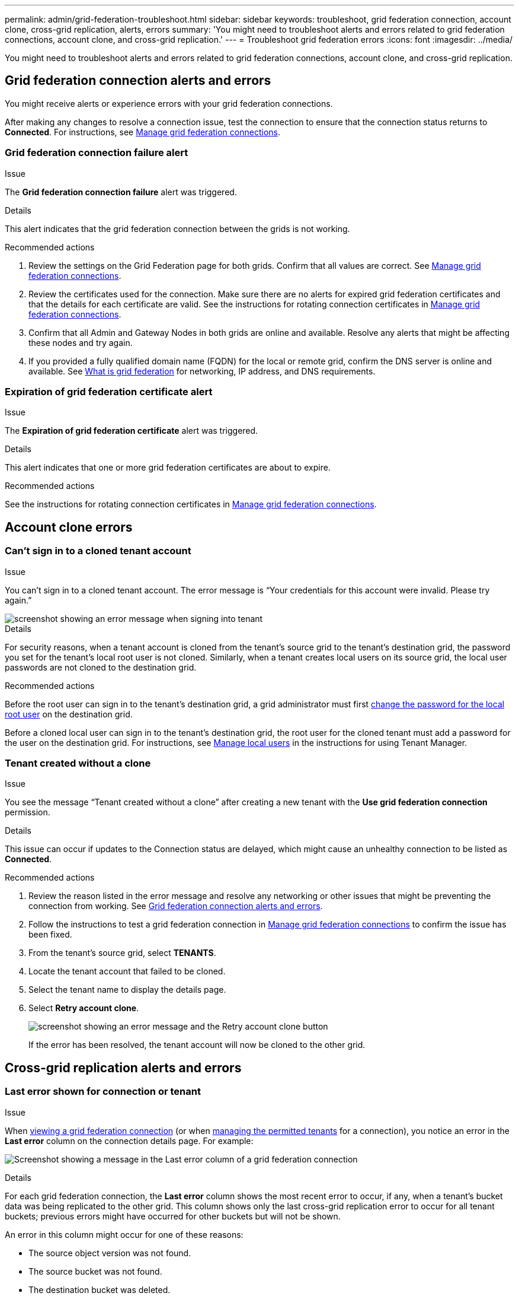 ---
permalink: admin/grid-federation-troubleshoot.html
sidebar: sidebar
keywords: troubleshoot, grid federation connection, account clone, cross-grid replication, alerts, errors
summary: 'You might need to troubleshoot alerts and errors related to grid federation connections, account clone, and cross-grid replication.'
---
= Troubleshoot grid federation errors
:icons: font
:imagesdir: ../media/

[.lead]
You might need to troubleshoot alerts and errors related to grid federation connections, account clone, and cross-grid replication.

== [[grid-federation-errors]]Grid federation connection alerts and errors

You might receive alerts or experience errors with your grid federation connections.

After making any changes to resolve a connection issue, test the connection to ensure that the connection status returns to *Connected*. For instructions, see link:grid-federation-manage-connection.html[Manage grid federation connections].

=== Grid federation connection failure alert

.Issue
The *Grid federation connection failure* alert was triggered.

.Details
This alert indicates that the grid federation connection between the grids is not working.

.Recommended actions
. Review the settings on the Grid Federation page for both grids. Confirm that all values are correct. See link:grid-federation-manage-connection.html[Manage grid federation connections].

. Review the certificates used for the connection. Make sure there are no alerts for expired grid federation certificates and that the details for each certificate are valid. See the instructions for rotating connection certificates in link:grid-federation-manage-connection.html[Manage grid federation connections].

. Confirm that all Admin and Gateway Nodes in both grids are online and available. Resolve any alerts that might be affecting these nodes and try again.

. If you provided a fully qualified domain name (FQDN) for the local or remote grid, confirm the DNS server is online and available. See link:grid-federation-overview.html[What is grid federation] for networking, IP address, and DNS requirements.

=== Expiration of grid federation certificate alert

.Issue
The *Expiration of grid federation certificate* alert was triggered.

.Details
This alert indicates that one or more grid federation certificates are about to expire. 

.Recommended actions
See the instructions for rotating connection certificates in link:grid-federation-manage-connection.html[Manage grid federation connections].


== Account clone errors

=== Can't sign in to a cloned tenant account

.Issue
You can't sign in to a cloned tenant account. The error message is "`Your credentials for this account were invalid. Please try again.`"

image::../media/grid-federation-tenant-account-credentials-invalid.png[screenshot showing an error message when signing into tenant]

.Details
For security reasons, when a tenant account is cloned from the tenant's source grid to the tenant's destination grid, the password you set for the tenant's local root user is not cloned. Similarly, when a tenant creates local users on its source grid, the local user passwords are not cloned to the destination grid.

.Recommended actions
Before the root user can sign in to the tenant's destination grid, a grid administrator must first link:changing-password-for-tenant-local-root-user.html[change the password for the local root user] on the destination grid.

Before a cloned local user can sign in to the tenant's destination grid, the root user for the cloned tenant must add a password for the user on the destination grid. For instructions, see link:../tenant/managing-local-users.html[Manage local users] in the instructions for using Tenant Manager.

=== Tenant created without a clone

.Issue
You see the message "`Tenant created without a clone`" after creating a new tenant with the *Use grid federation connection* permission. 

.Details
This issue can occur if updates to the Connection status are delayed, which might cause an unhealthy connection to be listed as *Connected*.
 
.Recommended actions

. Review the reason listed in the error message and resolve any networking or other issues that might be preventing the connection from working. See <<grid-federation-errors,Grid federation connection alerts and errors>>.

. Follow the instructions to test a grid federation connection in link:grid-federation-manage-connection.html[Manage grid federation connections] to confirm the issue has been fixed.

. From the tenant's source grid, select *TENANTS*.

. Locate the tenant account that failed to be cloned.

. Select the tenant name to display the details page.

. Select *Retry account clone*.
+
image::../media/grid-federation-retry-account-clone.png[screenshot showing an error message and the Retry account clone button]
If the error has been resolved, the tenant account will now be cloned to the other grid.


== Cross-grid replication alerts and errors

=== Last error shown for connection or tenant

.Issue
When link:..monitor/grid-federation-monitor-connections.html[viewing a grid federation connection] (or when link:grid-federation-manage-tenants.html[managing the permitted tenants] for a connection), you notice an error in the *Last error* column on the connection details page. For example:

image:../media/grid-federation-last-error.png[Screenshot showing a message in the Last error column of a grid federation connection]

.Details
For each grid federation connection, the *Last error* column shows the most recent error to occur, if any, when a tenant's bucket data was being replicated to the other grid. This column shows only the last cross-grid replication error to occur for all tenant buckets; previous errors might have occurred for other buckets but will not be shown.


An error in this column might occur for one of these reasons:

* The source object version was not found.
* The source bucket was not found.
* The destination bucket was deleted.
* The destination bucket was re-created by a different account.	
* The destination bucket has versioning suspended.
* The destination bucket was re-created by the same account but is now unversioned.

.Recommended action
If an error message appears in the *Last error* column, follow these steps:

. Review the text and perform any recommended actions.
. Select the connection or tenant account from the table.
. Select *Clear error*.
. Select *Yes* to clear the message and update the system's status.
. Wait 5-6 minutes and then ingest a new object into the bucket. Confirm that the error message does not reappear.
+
NOTE: To ensure the error message is cleared, wait at least 5 minutes after the timestamp in the message before ingesting a new object.
+
IMPORTANT: After you clear an error for one bucket, a new *Last error* might appear if objects are ingested in a different bucket that also has an error. 

. To determine if any objects failed to be replicated because of the bucket error, see link:../admin/grid-federation-retry-failed-replication.html[Identify and retry failed replication operations]. 

=== Cross-grid replication permanent failure alert

.Issue
The *Cross-grid replication permanent failure* alert was triggered.

.Recommended actions
This alert indicates that tenant objects can't be replicated between the buckets on two grids for a reason that requires user intervention to resolve. This alert is typically caused by a change to either the source or the destination bucket. 

Follow these steps:

. Sign in to the grid where the alert was triggered.
. Go to *CONFIGURATION* > *System* > *Grid federation*, and locate the connection name listed in the alert.

. On the Permitted tenants tab, look at the *Last error* column to determine which tenant accounts have errors.

. To learn more about the failure, review the <<cross-grid-metrics,cross-grid replication metrics>>.

. For each affected tenant account:

.. Use the instructions in link:../monitor/monitoring-tenant-activity.html[Monitor tenant activity] to confirm that the tenant has not exceeded its quota for this grid.

.. As required, increase the quota to allow new objects to be saved.

.. Repeat these steps for the corresponding tenant account on the other grid in the connection.
	
. For each affected tenant, sign in to Tenant Manager on both grids, so you can compare the list of buckets.

. For each bucket that has cross-grid replication enabled, confirm the following:

* There is a corresponding bucket for the same tenant on the other grid (must use the exact name). 
* Both buckets have object versioning enabled (versioning cannot be suspended on either grid).
* Both buckets have S3 Object Lock disabled. 
* Neither bucket is in the *Deleting objects: read-only* state.

. To confirm that the issue was resolved, review the <<cross-grid-metrics,cross-grid replication metrics>> or perform these steps:

.. Go back to the Grid federation page.
.. Select the affected tenant, and select *Clear Error* in the *Last error* column.

.. Select *Yes* to clear the message and update the system's status.

.. Wait 5-6 minutes and then ingest a new object into the bucket. Confirm that the error message does not reappear.
+
NOTE: To ensure the error message is cleared, wait at least 5 minutes after the timestamp in the message before ingesting a new object.
+
NOTE: It might take up to a day for the alert to clear after it is resolved.

.. Go to link:grid-federation-retry-failed-replication.html[Identify and retry failed replication operations] to identify any objects or delete markers that failed to be replicated to the other grid and to retry replication as needed.

=== Cross-grid replication resource unavailable alert

.Issue
The *Cross-grid replication resource unavailable* alert was triggered.

.Recommended actions
This alert indicates that cross-grid replication requests are pending because a resource is unavailable. For example, there might be a network error.

Follow these steps:

. Monitor the alert to see if the issue resolves on its own.

. If the issue persists, determine if either grid has a *Grid federation connection failure* alert for the same connection or an *Unable to communicate with node* alert for a node. This alert might be resolved when you resolve those alerts.

. To learn more about the failure, review the <<cross-grid-metrics,cross-grid replication metrics>>. 

. If you cannot resolve the alert, contact technical support.

Cross-grid replication will proceed as normal once the issue is resolved.

== [[cross-grid-metrics]]Use cross-grid replication metrics

You can use the Cross-Grid Replication dashboard in Grafana to view metrics about cross-grid replication operations on your grid.

. From the Grid Manager, go to *SUPPORT* > *Tools* > *Metrics*.
+
NOTE: The tools available on the Metrics page are intended for use by technical support. Some features and menu items within these tools are intentionally non-functional and are subject to change. See the list of link:../monitor/commonly-used-prometheus-metrics.html[commonly used Prometheus metrics].

. In the Grafana section of the page, select *Cross Grid Replication*. 
+

For detailed instructions, see link:../monitor/reviewing-support-metrics.html[Review support metrics].

. To retry replication of objects that failed to replicate, see link:grid-federation-retry-failed-replication.html[Identify and retry failed replication operations].  

